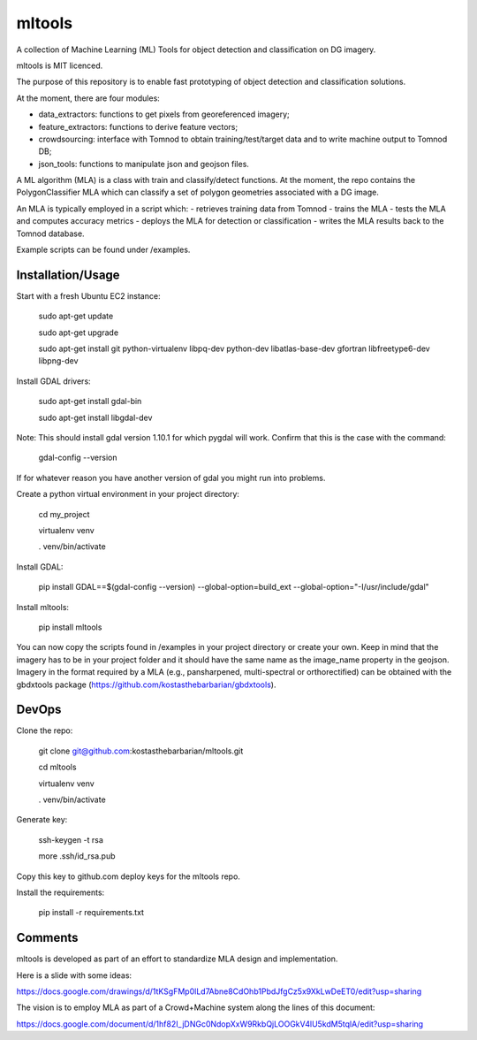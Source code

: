 =======
mltools 
=======

.. image:: https://badge.fury.io/py/mltools.svg
    :target: https://badge.fury.io/py/mltools

A collection of Machine Learning (ML) Tools for object detection and classification on DG imagery.

mltools is MIT licenced.

The purpose of this repository is to enable fast prototyping of object detection and classification solutions.

At the moment, there are four modules:

- data_extractors: functions to get pixels from georeferenced imagery;
- feature_extractors: functions to derive feature vectors; 
- crowdsourcing: interface with Tomnod to obtain training/test/target data and to write machine output to Tomnod DB;
- json_tools: functions to manipulate json and geojson files.

A ML algorithm (MLA) is a class with train and classify/detect functions. At the moment, the repo contains 
the PolygonClassifier MLA which can classify a set of polygon geometries associated with a DG image. 

An MLA is typically employed in a script which:
- retrieves training data from Tomnod
- trains the MLA
- tests the MLA and computes accuracy metrics
- deploys the MLA for detection or classification
- writes the MLA results back to the Tomnod database.

Example scripts can be found under /examples.


Installation/Usage
------------------

Start with a fresh Ubuntu EC2 instance:

.. highlights::

   sudo apt-get update

   sudo apt-get upgrade

   sudo apt-get install git python-virtualenv libpq-dev python-dev libatlas-base-dev gfortran libfreetype6-dev libpng-dev
   
Install GDAL drivers:

.. highlights::
   
   sudo apt-get install gdal-bin
   
   sudo apt-get install libgdal-dev

Note: This should install gdal version 1.10.1 for which pygdal will work. Confirm that this is the case with the command:

.. highlights::

   gdal-config --version

If for whatever reason you have another version of gdal you might run into problems.   

Create a python virtual environment in your project directory:

.. highlights::

   cd my_project

   virtualenv venv
   
   . venv/bin/activate

Install GDAL:

.. highlights::

   pip install GDAL==$(gdal-config --version) --global-option=build_ext --global-option="-I/usr/include/gdal"
 
Install mltools:

.. highlights::

   pip install mltools 

You can now copy the scripts found in /examples in your project directory or create your own. 
Keep in mind that the imagery has to be in your project folder and it should have the same name as the image_name 
property in the geojson. Imagery in the format required by a MLA (e.g., pansharpened, multi-spectral or orthorectified) can be obtained with the gbdxtools package (https://github.com/kostasthebarbarian/gbdxtools). 
 

DevOps
------

Clone the repo:

.. highlights::

   git clone git@github.com:kostasthebarbarian/mltools.git
   
   cd mltools
   
   virtualenv venv
   
   . venv/bin/activate
 

Generate key:

.. highlights::
   
   ssh-keygen -t rsa
   
   more .ssh/id_rsa.pub 

Copy this key to github.com deploy keys for the mltools repo.


Install the requirements:

.. highlights::

   pip install -r requirements.txt


Comments
--------

mltools is developed as part of an effort to standardize MLA design and implementation. 

Here is a slide with some ideas:

https://docs.google.com/drawings/d/1tKSgFMp0lLd7Abne8CdOhb1PbdJfgCz5x9XkLwDeET0/edit?usp=sharing

The vision is to employ MLA as part of a Crowd+Machine system along the lines of this document:

https://docs.google.com/document/d/1hf82I_jDNGc0NdopXxW9RkbQjLOOGkV4lU5kdM5tqlA/edit?usp=sharing
